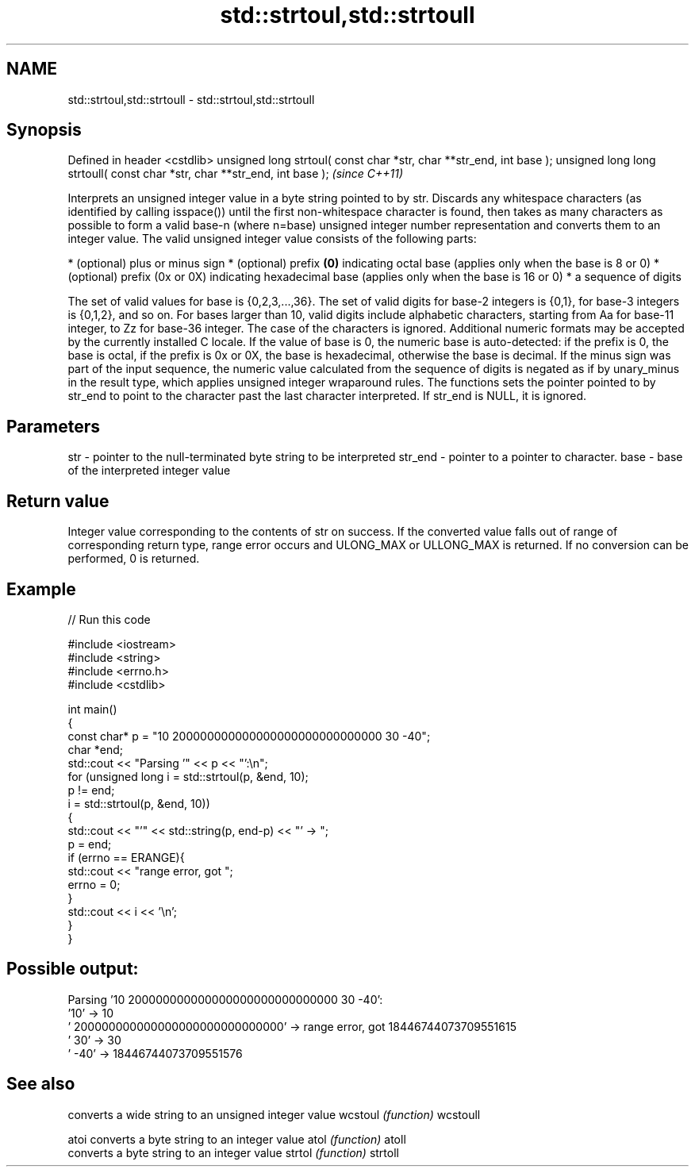 .TH std::strtoul,std::strtoull 3 "2020.03.24" "http://cppreference.com" "C++ Standard Libary"
.SH NAME
std::strtoul,std::strtoull \- std::strtoul,std::strtoull

.SH Synopsis

Defined in header <cstdlib>
unsigned long strtoul( const char *str, char **str_end, int base );
unsigned long long strtoull( const char *str, char **str_end, int base );  \fI(since C++11)\fP

Interprets an unsigned integer value in a byte string pointed to by str.
Discards any whitespace characters (as identified by calling isspace()) until the first non-whitespace character is found, then takes as many characters as possible to form a valid base-n (where n=base) unsigned integer number representation and converts them to an integer value. The valid unsigned integer value consists of the following parts:

* (optional) plus or minus sign
* (optional) prefix \fB(0)\fP indicating octal base (applies only when the base is 8 or 0)
* (optional) prefix (0x or 0X) indicating hexadecimal base (applies only when the base is 16 or 0)
* a sequence of digits

The set of valid values for base is {0,2,3,...,36}. The set of valid digits for base-2 integers is {0,1}, for base-3 integers is {0,1,2}, and so on. For bases larger than 10, valid digits include alphabetic characters, starting from Aa for base-11 integer, to Zz for base-36 integer. The case of the characters is ignored.
Additional numeric formats may be accepted by the currently installed C locale.
If the value of base is 0, the numeric base is auto-detected: if the prefix is 0, the base is octal, if the prefix is 0x or 0X, the base is hexadecimal, otherwise the base is decimal.
If the minus sign was part of the input sequence, the numeric value calculated from the sequence of digits is negated as if by unary_minus in the result type, which applies unsigned integer wraparound rules.
The functions sets the pointer pointed to by str_end to point to the character past the last character interpreted. If str_end is NULL, it is ignored.

.SH Parameters


str     - pointer to the null-terminated byte string to be interpreted
str_end - pointer to a pointer to character.
base    - base of the interpreted integer value


.SH Return value

Integer value corresponding to the contents of str on success. If the converted value falls out of range of corresponding return type, range error occurs and ULONG_MAX or ULLONG_MAX is returned. If no conversion can be performed, 0 is returned.

.SH Example


// Run this code

  #include <iostream>
  #include <string>
  #include <errno.h>
  #include <cstdlib>

  int main()
  {
      const char* p = "10 200000000000000000000000000000 30 -40";
      char *end;
      std::cout << "Parsing '" << p << "':\\n";
      for (unsigned long i = std::strtoul(p, &end, 10);
           p != end;
           i = std::strtoul(p, &end, 10))
      {
          std::cout << "'" << std::string(p, end-p) << "' -> ";
          p = end;
          if (errno == ERANGE){
              std::cout << "range error, got ";
              errno = 0;
          }
          std::cout << i << '\\n';
      }
  }

.SH Possible output:

  Parsing '10 200000000000000000000000000000 30 -40':
  '10' -> 10
  ' 200000000000000000000000000000' -> range error, got 18446744073709551615
  ' 30' -> 30
  ' -40' -> 18446744073709551576


.SH See also


         converts a wide string to an unsigned integer value
wcstoul  \fI(function)\fP
wcstoull

atoi     converts a byte string to an integer value
atol     \fI(function)\fP
atoll
         converts a byte string to an integer value
strtol   \fI(function)\fP
strtoll




